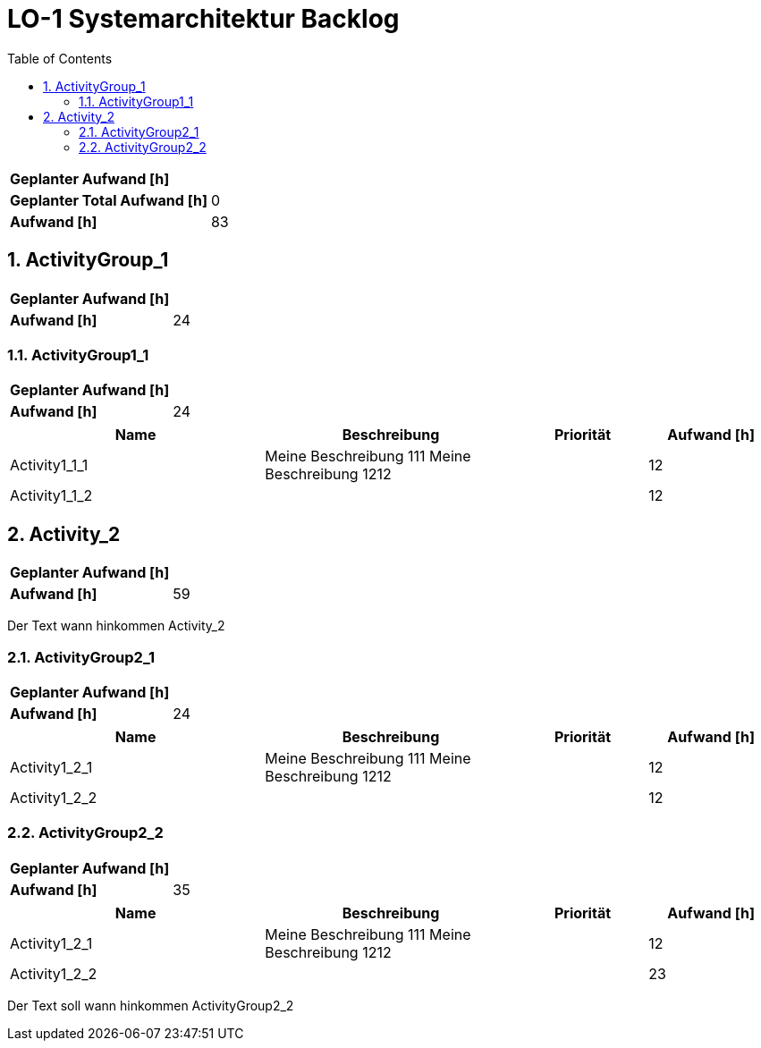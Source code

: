 = LO-1 Systemarchitektur Backlog
:toc-title: Table of Contents
:toc:
:numbered:

[cols="10,20"]
|==============================
|*Geplanter Aufwand [h]*|
|*Geplanter Total Aufwand [h]*|0
|*Aufwand [h]*|83
|==============================

== ActivityGroup_1

[cols="10,20"]
|==============================
|*Geplanter Aufwand [h]*|
|*Aufwand [h]*|24
|==============================

=== ActivityGroup1_1

[cols="10,20"]
|==============================
|*Geplanter Aufwand [h]*|
|*Aufwand [h]*|24
|==============================

[cols="20,20a,10,10" options="header"]
|==============================
|Name|Beschreibung|Priorität|Aufwand [h]
|Activity1_1_1
|
Meine Beschreibung 111
Meine Beschreibung 1212
|
|12

|Activity1_1_2
|

|
|12
|==============================




== Activity_2

[cols="10,20"]
|==============================
|*Geplanter Aufwand [h]*|
|*Aufwand [h]*|59
|==============================

Der Text   wann hinkommen Activity_2

=== ActivityGroup2_1

[cols="10,20"]
|==============================
|*Geplanter Aufwand [h]*|
|*Aufwand [h]*|24
|==============================

[cols="20,20a,10,10" options="header"]
|==============================
|Name|Beschreibung|Priorität|Aufwand [h]
|Activity1_2_1
|
Meine Beschreibung 111
Meine Beschreibung 1212
|
|12

|Activity1_2_2
|

|
|12
|==============================


=== ActivityGroup2_2

[cols="10,20"]
|==============================
|*Geplanter Aufwand [h]*|
|*Aufwand [h]*|35
|==============================

[cols="20,20a,10,10" options="header"]
|==============================
|Name|Beschreibung|Priorität|Aufwand [h]
|Activity1_2_1
|
Meine Beschreibung 111
Meine Beschreibung 1212
|
|12

|Activity1_2_2
|

|
|23
|==============================
Der Text soll wann hinkommen ActivityGroup2_2





// Actifsource ID=[dd9c4f30-d871-11e4-aa2f-c11242a92b60,10b3122c-bdfb-11e5-bc2e-0b46afe7c3c9,Konegn5MPB2En1nUdokgp7vPrlg=]
